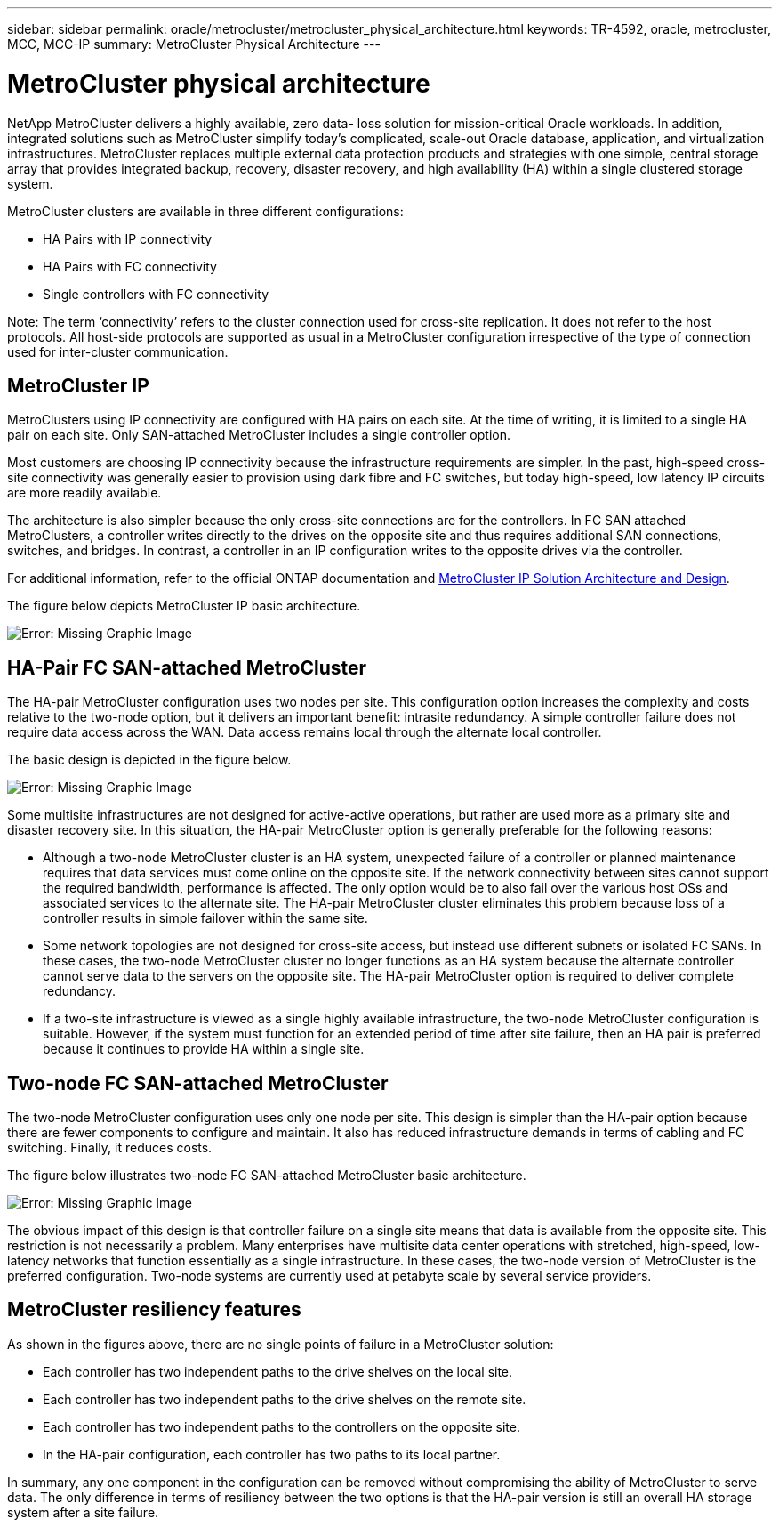 ---
sidebar: sidebar
permalink: oracle/metrocluster/metrocluster_physical_architecture.html
keywords: TR-4592, oracle, metrocluster, MCC, MCC-IP
summary: MetroCluster Physical Architecture
---

= MetroCluster physical architecture
:hardbreaks:
:nofooter:
:icons: font
:linkattrs:
:imagesdir: ./../media/

NetApp MetroCluster delivers a highly available, zero data- loss solution for mission-critical Oracle workloads. In addition, integrated solutions such as MetroCluster simplify today's complicated, scale-out Oracle database, application, and virtualization infrastructures. MetroCluster replaces multiple external data protection products and strategies with one simple, central storage array that provides integrated backup, recovery, disaster recovery, and high availability (HA) within a single clustered storage system.

[.lead]
MetroCluster clusters are available in three different configurations:

* HA Pairs with IP connectivity
* HA Pairs with FC connectivity
* Single controllers with FC connectivity

Note: The term ‘connectivity’ refers to the cluster connection used for cross-site replication. It does not refer to the host protocols. All host-side protocols are supported as usual in a MetroCluster configuration irrespective of the type of connection used for inter-cluster communication.

== MetroCluster IP

MetroClusters using IP connectivity are configured with HA pairs on each site. At the time of writing, it is limited to a single HA pair on each site. Only SAN-attached MetroCluster includes a single controller option.

Most customers are choosing IP connectivity because the infrastructure requirements are simpler. In the past, high-speed cross-site connectivity was generally easier to provision using dark fibre and FC switches, but today high-speed, low latency IP circuits are more readily available.

The architecture is also simpler because the only cross-site connections are for the controllers. In FC SAN attached MetroClusters, a controller writes directly to the drives on the opposite site and thus requires additional SAN connections, switches, and bridges. In contrast, a controller in an IP configuration writes to the opposite drives via the controller.

For additional information, refer to the official ONTAP documentation and https://www.netapp.com/pdf.html?item=/media/13481-tr4689.pdf[MetroCluster IP Solution Architecture and Design^].

The figure below depicts MetroCluster IP basic architecture.

image:oracle-mc_image1.jpeg[Error: Missing Graphic Image]

== HA-Pair FC SAN-attached MetroCluster

The HA-pair MetroCluster configuration uses two nodes per site. This configuration option increases the complexity and costs relative to the two-node option, but it delivers an important benefit: intrasite redundancy. A simple controller failure does not require data access across the WAN. Data access remains local through the alternate local controller.

The basic design is depicted in the figure below.

image:oracle-mc_image2.jpeg[Error: Missing Graphic Image]

Some multisite infrastructures are not designed for active-active operations, but rather are used more as a primary site and disaster recovery site. In this situation, the HA-pair MetroCluster option is generally preferable for the following reasons:

* Although a two-node MetroCluster cluster is an HA system, unexpected failure of a controller or planned maintenance requires that data services must come online on the opposite site. If the network connectivity between sites cannot support the required bandwidth, performance is affected. The only option would be to also fail over the various host OSs and associated services to the alternate site. The HA-pair MetroCluster cluster eliminates this problem because loss of a controller results in simple failover within the same site.
* Some network topologies are not designed for cross-site access, but instead use different subnets or isolated FC SANs. In these cases, the two-node MetroCluster cluster no longer functions as an HA system because the alternate controller cannot serve data to the servers on the opposite site. The HA-pair MetroCluster option is required to deliver complete redundancy.
* If a two-site infrastructure is viewed as a single highly available infrastructure, the two-node MetroCluster configuration is suitable. However, if the system must function for an extended period of time after site failure, then an HA pair is preferred because it continues to provide HA within a single site.

== Two-node FC SAN-attached MetroCluster

The two-node MetroCluster configuration uses only one node per site. This design is simpler than the HA-pair option because there are fewer components to configure and maintain. It also has reduced infrastructure demands in terms of cabling and FC switching. Finally, it reduces costs.

The figure below illustrates two-node FC SAN-attached MetroCluster basic architecture.

image:oracle-mc_image3.jpeg[Error: Missing Graphic Image]

The obvious impact of this design is that controller failure on a single site means that data is available from the opposite site. This restriction is not necessarily a problem. Many enterprises have multisite data center operations with stretched, high-speed, low-latency networks that function essentially as a single infrastructure. In these cases, the two-node version of MetroCluster is the preferred configuration. Two-node systems are currently used at petabyte scale by several service providers.

== MetroCluster resiliency features

As shown in the figures above, there are no single points of failure in a MetroCluster solution:

* Each controller has two independent paths to the drive shelves on the local site.
* Each controller has two independent paths to the drive shelves on the remote site.
* Each controller has two independent paths to the controllers on the opposite site.
* In the HA-pair configuration, each controller has two paths to its local partner.

In summary, any one component in the configuration can be removed without compromising the ability of MetroCluster to serve data. The only difference in terms of resiliency between the two options is that the HA-pair version is still an overall HA storage system after a site failure.

